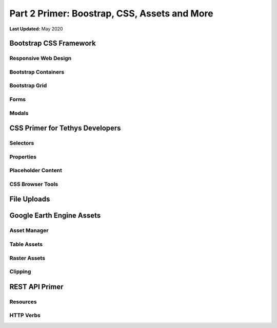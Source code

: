 *********************************************
Part 2 Primer: Boostrap, CSS, Assets and More
*********************************************

**Last Updated:** May 2020

Bootstrap CSS Framework
=======================

Responsive Web Design
---------------------

Bootstrap Containers
--------------------

Bootstrap Grid
--------------

Forms
-----

Modals
------

CSS Primer for Tethys Developers
================================

Selectors
---------

Properties
----------

Placeholder Content
-------------------

CSS Browser Tools
-----------------

File Uploads
============

Google Earth Engine Assets
==========================

Asset Manager
-------------

Table Assets
------------

Raster Assets
-------------

Clipping
--------

REST API Primer
===============

Resources
---------

HTTP Verbs
----------
